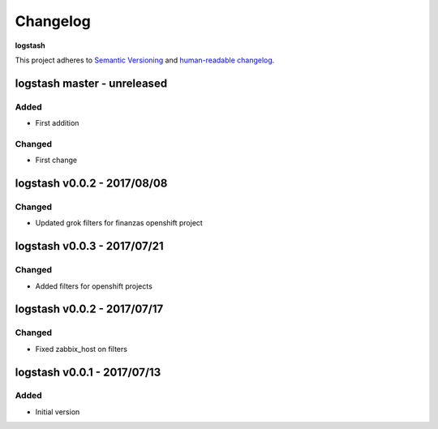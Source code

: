 Changelog
=========

**logstash**

This project adheres to `Semantic Versioning <http://semver.org/spec/v2.0.0.html>`__
and `human-readable changelog <http://keepachangelog.com/en/0.3.0/>`__.


logstash master - unreleased
---------------------------------------


Added
~~~~~

- First addition

Changed
~~~~~~~

- First change

logstash v0.0.2 - 2017/08/08
---------------------------------------

Changed
~~~~~~~

- Updated grok filters for finanzas openshift project


logstash v0.0.3 - 2017/07/21
---------------------------------------

Changed
~~~~~~~

- Added filters for openshift projects


logstash v0.0.2 - 2017/07/17
---------------------------------------

Changed
~~~~~~~

- Fixed zabbix_host on filters

logstash v0.0.1 - 2017/07/13
---------------------------------------

Added
~~~~~

- Initial version

